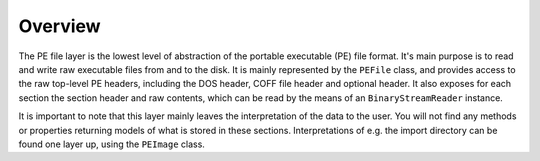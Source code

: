 Overview
========

The PE file layer is the lowest level of abstraction of the portable executable (PE) file format. It's main purpose is to read and write raw executable files from and to the disk.
It is mainly represented by the ``PEFile`` class, and provides access to the raw top-level PE headers, including the DOS header, COFF file header and optional header.
It also exposes for each section the section header and raw contents, which can be read by the means of an ``BinaryStreamReader`` instance. 

It is important to note that this layer mainly leaves the interpretation of the data to the user. You will not find any methods or properties returning models of what is stored in these sections. 
Interpretations of e.g. the import directory can be found one layer up, using the ``PEImage`` class.
